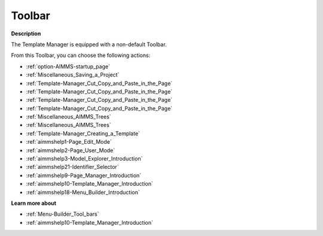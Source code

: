 .. |img_def_First_Page_button_bmp| image:: images/First_Page_button.bmp
.. |img_def_Save_All_button_bmp| image:: images/Save_All_button.bmp
.. |img_def_Cut_button_bmp| image:: images/Cut_button.bmp
.. |img_def_Copy_Button_bmp| image:: images/Copy_Button.bmp
.. |img_def_Paste_button_bmp| image:: images/Paste_button.bmp
.. |img_def_Remove_button_Model_Tree_bmp| image:: images/Remove_button_Model_Tree.bmp
.. |img_def_Find_button_bmp| image:: images/Find_button.bmp
.. |img_def_Find_Again_button_bmp| image:: images/Find_Again_button.bmp
.. |img_def_Template_New_button_bmp| image:: images/Template_New_button.bmp
.. |img_def_Edit_Mode_button_bmp| image:: images/Edit_Mode_button.bmp
.. |img_def_User_Mode_button_bmp| image:: images/User_Mode_button.bmp
.. |img_def_Model_Explorer_button_bmp| image:: images/Model_Explorer_button.bmp
.. |img_def_Identifier_Selector_button_bmp| image:: images/Identifier_Selector_button.bmp
.. |img_def_Page_Manager_button_bmp| image:: images/Page_Manager_button.bmp
.. |img_def_Template_Manager_button_bmp| image:: images/Template_Manager_button.bmp
.. |img_def_Menu_Builder_button_bmp| image:: images/Menu_Builder_button.bmp


.. _Template-Manager_Template_Manager_-_Toolbar:


Toolbar
=======

**Description** 

The Template Manager is equipped with a non-default Toolbar.

From this Toolbar, you can choose the following actions:

*	|img_def_First_Page_button_bmp| :ref:`option-AIMMS-startup_page` 
*	|img_def_Save_All_button_bmp| :ref:`Miscellaneous_Saving_a_Project`  
*	|img_def_Cut_button_bmp| :ref:`Template-Manager_Cut_Copy_and_Paste_in_the_Page`  
*	|img_def_Copy_Button_bmp| :ref:`Template-Manager_Cut_Copy_and_Paste_in_the_Page`  
*	|img_def_Paste_button_bmp| :ref:`Template-Manager_Cut_Copy_and_Paste_in_the_Page`  
*	|img_def_Remove_button_Model_Tree_bmp| :ref:`Template-Manager_Cut_Copy_and_Paste_in_the_Page`  
*	|img_def_Find_button_bmp| :ref:`Miscellaneous_AIMMS_Trees`  
*	|img_def_Find_Again_button_bmp| :ref:`Miscellaneous_AIMMS_Trees`  
*	|img_def_Template_New_button_bmp| :ref:`Template-Manager_Creating_a_Template`  
*	|img_def_Edit_Mode_button_bmp| :ref:`aimmshelp1-Page_Edit_Mode`  
*	|img_def_User_Mode_button_bmp| :ref:`aimmshelp2-Page_User_Mode` 
*	|img_def_Model_Explorer_button_bmp| :ref:`aimmshelp3-Model_Explorer_Introduction`  
*	|img_def_Identifier_Selector_button_bmp| :ref:`aimmshelp21-Identifier_Selector`  
*	|img_def_Page_Manager_button_bmp| :ref:`aimmshelp9-Page_Manager_Introduction`  
*	|img_def_Template_Manager_button_bmp| :ref:`aimmshelp10-Template_Manager_Introduction`  
*	|img_def_Menu_Builder_button_bmp| :ref:`aimmshelp18-Menu_Builder_Introduction`  







**Learn more about** 

*	:ref:`Menu-Builder_Tool_bars`  
*	:ref:`aimmshelp10-Template_Manager_Introduction` 



